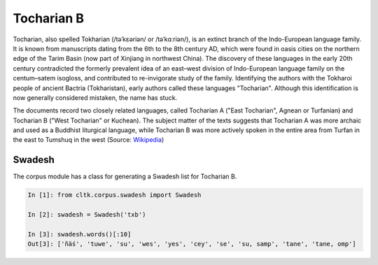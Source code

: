 Tocharian B
***********

Tocharian, also spelled Tokharian (/təˈkɛəriən/ or /təˈkɑːriən/), is an extinct branch of the Indo-European language family. It is known from manuscripts dating from the 6th to the 8th century AD, which were found in oasis cities on the northern edge of the Tarim Basin (now part of Xinjiang in northwest China). The discovery of these languages in the early 20th century contradicted the formerly prevalent idea of an east–west division of Indo-European language family on the centum–satem isogloss, and contributed to re-invigorate study of the family. Identifying the authors with the Tokharoi people of ancient Bactria (Tokharistan), early authors called these languages "Tocharian". Although this identification is now generally considered mistaken, the name has stuck.

The documents record two closely related languages, called Tocharian A ("East Tocharian", Agnean or Turfanian) and Tocharian B ("West Tocharian" or Kuchean). The subject matter of the texts suggests that Tocharian A was more archaic and used as a Buddhist liturgical language, while Tocharian B was more actively spoken in the entire area from Turfan in the east to Tumshuq in the west
(Source: `Wikipedia <https://en.wikipedia.org/wiki/Tocharian_languages>`_)

Swadesh
=======
The corpus module has a class for generating a Swadesh list for Tocharian B.

.. code-block:: python

   In [1]: from cltk.corpus.swadesh import Swadesh

   In [2]: swadesh = Swadesh('txb')

   In [3]: swadesh.words()[:10]
   Out[3]: ['ñäś', 'tuwe', 'su', 'wes', 'yes', 'cey', 'se', 'su, samp', 'tane', 'tane, omp']